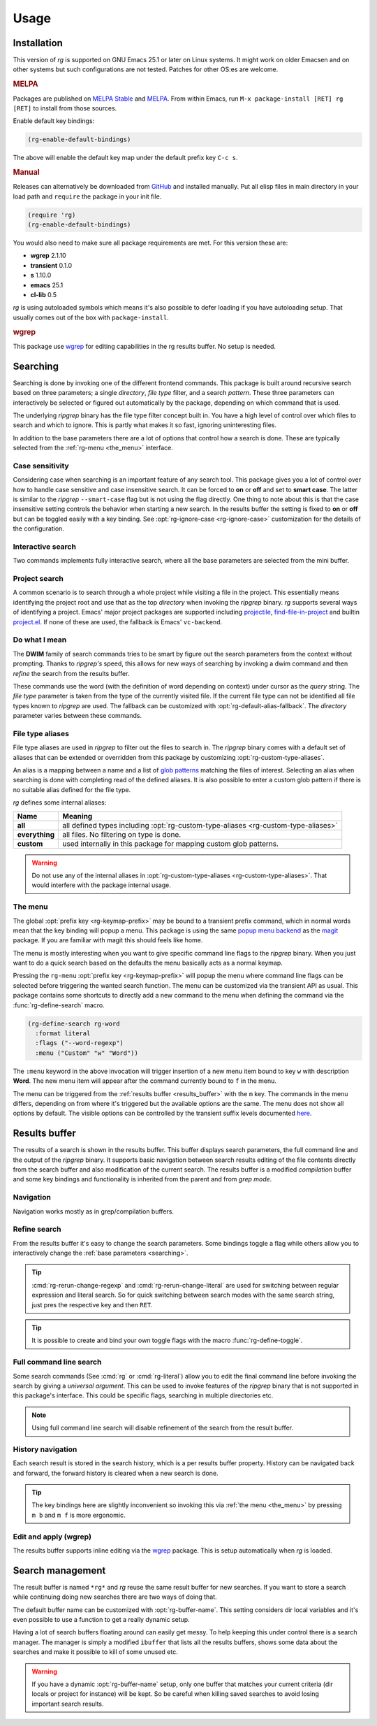 =====
Usage
=====


.. default-domain:: el

.. _installation:

Installation
------------

This version of *rg* is supported on GNU Emacs
25.1 or later on Linux systems. It
might work on older Emacsen and on other systems but such
configurations are not tested. Patches for other OS:es are welcome.

.. rubric:: MELPA

Packages are published on `MELPA Stable <https://stable.melpa.org/#/rg>`_ and `MELPA <http://melpa.org/#/rg>`_. From within Emacs,
run ``M-x package-install [RET] rg [RET]`` to install from those
sources.

Enable default key bindings:

.. code-block:: elisp

    (rg-enable-default-bindings)

The above will enable the default key map under the default prefix
key ``C-c s``.

.. rubric:: Manual

Releases can alternatively be downloaded from `GitHub <https://github.com/dajva/rg.el/releases/latest>`_ and installed
manually. Put all elisp files in main directory in your load path
and ``require`` the package in your init file.

.. code-block:: elisp

    (require 'rg)
    (rg-enable-default-bindings)

You would also need to make sure all package requirements are
met. For this version these are:

- **wgrep** 2.1.10

- **transient** 0.1.0

- **s** 1.10.0

- **emacs** 25.1

- **cl-lib** 0.5

*rg* is using autoloaded symbols which means it's also possible
to defer loading if you have autoloading setup. That usually comes
out of the box with ``package-install``.


.. rubric:: wgrep

This package use `wgrep <https://github.com/mhayashi1120/Emacs-wgrep>`_ for editing capabilities in the rg results
buffer. No setup is needed.

.. _searching:

Searching
---------

Searching is done by invoking one of the different frontend
commands. This package is built around recursive search based on three
parameters; a single *directory*, *file type* filter, and a search
*pattern*. These three parameters can interactively be selected or
figured out automatically by the package, depending on which command
that is used.

The underlying *ripgrep* binary has the file type filter concept
built in. You have a high level of control over which files to
search and which to ignore. This is partly what makes it so fast,
ignoring uninteresting files.

In addition to the base parameters there are a lot of options that
control how a search is done. These are typically selected from the
:ref:`rg-menu <the_menu>` interface.

Case sensitivity
~~~~~~~~~~~~~~~~

Considering case when searching is an important feature of any
search tool. This package gives you a lot of control over how to
handle case sensitive and case insensitive search. It can be
forced to **on** or **off** and set to **smart case**. The latter is
similar to the *ripgrep* ``--smart-case`` flag but is not using the
flag directly. One thing to note about this is that the case
insensitive setting controls the behavior when starting a new
search. In the results buffer the setting is fixed to **on** or
**off** but can be toggled easily with a key binding. See
:opt:`rg-ignore-case <rg-ignore-case>` customization for the details of the configuration.

.. _basic_search:

Interactive search
~~~~~~~~~~~~~~~~~~

Two commands implements fully interactive search, where all the
base parameters are selected from the mini buffer.

.. command:: rg
   :kbd: C-c s r
   
   This command prompts for *query*, *file type* and *directory* and
   tries to suggest reasonable default values.
   The *query* string is interpreted as a regular expression. Default
   for *query* is the thing at point and for *directory* it is the current
   directory.
   If the type of the currently visited file is recognized, the
   corresponding :ref:`file type alias <file_type_aliases>` is suggested as the *file type*
   parameter.
   
   Invoking this command with the *universal argument* will trigger
   confirmation and potential modification of the :ref:`full command line <full_command_line_search>`
   that will invoke the *ripgrep* binary.

.. command:: rg-literal
   :kbd: C-c s t
   
   This command works in the same way as :cmd:`rg <rg>` but interprets the *query*
   string literally and not as a regular expression.
   
   Invoking this command with the *universal argument* will trigger
   confirmation and potential modification of the :ref:`full command line <full_command_line_search>`
   that will invoke the *ripgrep* binary.

.. _project_search:

Project search
~~~~~~~~~~~~~~

A common scenario is to search through a whole project while
visiting a file in the project. This essentially means identifying
the project root and use that as the top *directory* when invoking
the *ripgrep* binary. *rg* supports several ways of identifying a
project. Emacs' major project packages are supported including
`projectile <https://www.projectile.mx/en/latest/>`_, `find-file-in-project <https://github.com/technomancy/find-file-in-project>`_ and builtin `project.el <https://github.com/emacs-mirror/emacs/blob/master/lisp/progmodes/project.el>`_. If
none of these are used, the fallback is Emacs' ``vc-backend``.

.. command:: rg-project
   :kbd: C-c s p
   
   Search in the current project. The *directory* is selected via one
   of Emacs' project packages while *query string* and *file type*
   are prompted for. The *query string* is interpreted as a regular
   expression.

.. _do_what_i_mean:

Do what I mean
~~~~~~~~~~~~~~

The **DWIM** family of search commands tries to be smart by figure
out the search parameters from the context without
prompting. Thanks to *ripgrep's* speed, this allows for new ways of
searching by invoking a dwim command and then *refine* the
search from the results buffer.

These commands use the word (with the definition of word depending
on context) under cursor as the *query* string. The *file type*
parameter is taken from the type of the currently visited file. If
the current file type can not be identified all file types known
to *ripgrep* are used. The fallback can be customized with
:opt:`rg-default-alias-fallback`. The *directory* parameter varies
between these commands.

.. command:: rg-dwim-project-dir
   
   Do a **DWIM** search in the current :ref:`project <project_search>`.

.. command:: rg-dwim-current-dir
   
   Do a **DWIM** search in the current directory.

.. command:: rg-dwim-current-file
   
   Do a **DWIM** search in the current file. The *current file* in this
   context is actually a file *pattern* exactly matching the current
   file name in a search starting from current directory. Most of the
   time this means a single file but if there are multiple files with
   the same name in a sub directory, those will be searched as well.

.. command:: rg-dwim
   :kbd: C-c s d
   
   This command combines all the **DWIM** commands to one. The default
   search is in the :cmd:`project dir <rg-dwim-project-dir>`. With one *universal argument* :cmd:`current
   directory <rg-dwim-current-dir>` is used and with double *universal arguments* a :cmd:`file
   search <rg-dwim-current-file>` is done.

.. _file_type_aliases:

File type aliases
~~~~~~~~~~~~~~~~~

File type aliases are used in *ripgrep* to filter out the files
to search in. The *ripgrep* binary comes with a default set
of aliases that can be extended or overridden from this package by
customizing :opt:`rg-custom-type-aliases`.

An alias is a mapping between a name and a list of `glob patterns <https://en.wikipedia.org/wiki/Glob_%28programming%29>`_
matching the files of interest. Selecting an alias when searching
is done with completing read of the defined aliases. It is also
possible to enter a custom glob pattern if there is no suitable
alias defined for the file type.

*rg* defines some internal aliases:

.. table::

    +----------------+------------------------------------------------------------------------------------+
    | Name           | Meaning                                                                            |
    +================+====================================================================================+
    | **all**        | all defined types including :opt:`rg-custom-type-aliases <rg-custom-type-aliases>` |
    +----------------+------------------------------------------------------------------------------------+
    | **everything** | all files. No filtering on type is done.                                           |
    +----------------+------------------------------------------------------------------------------------+
    | **custom**     | used internally in this package for mapping custom glob patterns.                  |
    +----------------+------------------------------------------------------------------------------------+

.. warning:: Do not use any of the internal aliases in :opt:`rg-custom-type-aliases <rg-custom-type-aliases>`.
   That would interfere with the package internal usage.

.. _the_menu:

The menu
~~~~~~~~

The global :opt:`prefix key <rg-keymap-prefix>` may be bound to a transient
prefix command, which in normal words mean that the key binding
will popup a menu. This package is using the same `popup menu
backend <https://magit.vc/manual/transient>`_ as the `magit <https://magit.vc/manual/magit>`_ package. If you are familiar with magit this
should feels like home.

The menu is mostly interesting when you want to give specific
command line flags to the *ripgrep* binary. When you just want to do
a quick search based on the defaults the menu basically acts as a
normal keymap.

Pressing the ``rg-menu`` :opt:`prefix key <rg-keymap-prefix>` will popup the menu where command
line flags can be selected before triggering the wanted search
function. The menu can be customized via the transient API as
usual. This package contains some shortcuts to directly add a new
command to the menu when defining the command via the
:func:`rg-define-search` macro.

.. code-block:: elisp

    (rg-define-search rg-word
      :format literal
      :flags ("--word-regexp")
      :menu ("Custom" "w" "Word"))

The ``:menu`` keyword in the above invocation will trigger insertion
of a new menu item bound to key ``w`` with description **Word**. The
new menu item will appear after the command currently bound to ``f``
in the menu.

The menu can be triggered from the :ref:`results buffer <results_buffer>` with the ``m`` key.
The commands in the menu differs, depending on from where it's
triggered but the available options are the same. The menu does
not show all options by default. The visible options can be
controlled by the transient suffix levels documented `here <https://magit.vc/manual/transient/Enabling-and-Disabling-Suffixes.html#Enabling-and-Disabling-Suffixes>`_.

.. _results_buffer:

Results buffer
--------------

The results of a search is shown in the results buffer. This buffer
displays search parameters, the full command line and the output of
the *ripgrep* binary. It supports basic navigation between search
results editing of the file contents directly from the search
buffer and also modification of the current search. The results
buffer is a modified *compilation* buffer and some key bindings and
functionality is inherited from the parent and from *grep mode*.

Navigation
~~~~~~~~~~

Navigation works mostly as in grep/compilation buffers.

.. command:: compilation-next-error
   :kbd: M-n
   
   Move to next line with a match.

.. command:: compilation-previous-error
   :kbd: M-p
   
   Move to previous line with a match.

.. command:: next-error-no-select
   :kbd: n
   
   Move to next line with a match, show that file in other buffer and highlight the
   match.

.. command:: previous-error-no-select
   :kbd: p
   
   Move to previous line with a match, show that file in other buffer and highlight the
   match.

.. command:: rg-next-file
   :kbd: C-n
   
   Move to next file header if the results is grouped under a file
   header (See :opt:`rg-group-result`).

.. command:: rg-prev-file
   :kbd: C-p
   
   Move to previous file header if the results is grouped under a file
   header (See :opt:`rg-group-result`).

.. command:: compilation-next-file
   :kbd: }
   
   Move first match in previous file.

.. command:: compilation-previous-file
   :kbd: {
   
   Move last match in previous file.

.. command:: compile-goto-error
   :kbd: RET
   
   Visit match in file.

Refine search
~~~~~~~~~~~~~

From the results buffer it's easy to change the search
parameters. Some bindings toggle a flag while others allow you to
interactively change the :ref:`base
parameters <searching>`.

.. command:: rg-rerun-change-dir
   :kbd: d
   
   Interactively change search *directory*.

.. command:: rg-rerun-change-files
   :kbd: f
   
   Interactively change searched *file types*.

.. command:: rg-rerun-change-literal
   :kbd: t
   
   Interactively change *search string* interpret the string literally.

.. command:: rg-rerun-change-regexp
   :kbd: r
   
   Interactively change *search string* interpret the string as a regular
   expression.

.. tip:: :cmd:`rg-rerun-change-regexp` and :cmd:`rg-rerun-change-literal` are
   used for switching between regular expression and literal
   search. So for quick switching between search modes with the same
   search string,  just pres the respective key and then ``RET``.

.. command:: rg-recompile
   :kbd: g
   
   Rerun the current search without changing any parameters.

.. command:: rg-rerun-toggle-case
   :kbd: c
   
   Toggle case sensitivity of search. The state of the flag is shown
   in the **[case]** header field.

.. command:: rg-rerun-toggle-ignore
   :kbd: i
   
   Toggle if ignore files are respected. The state of the flag is shown
   in the **[ign]** header field.

.. tip:: It is possible to create and bind your own toggle flags with the
   macro :func:`rg-define-toggle`.

.. command:: rg-menu
   :kbd: m
   
   Fire up :ref:`the menu <the_menu>` for full access to options and flags.

.. _full_command_line_search:

Full command line search
~~~~~~~~~~~~~~~~~~~~~~~~

Some search commands (See :cmd:`rg` or :cmd:`rg-literal`) allow you to
edit the final command line before invoking the search by giving a
*universal argument*. This can be used to invoke features of the
*ripgrep* binary that is not supported in this package's
interface. This could be specific flags, searching in multiple
directories etc.

.. note:: Using full command line search will disable refinement of the
   search from the result buffer.

.. _history_navigation:

History navigation
~~~~~~~~~~~~~~~~~~

Each search result is stored in the search history, which is a per
results buffer property. History can be navigated back and
forward, the forward history is cleared when a new search is done.

.. command:: rg-back-history
   :kbd: C-c <
   
   Navigate back in history.

.. command:: rg-forward-history
   :kbd: C-c >
   
   Navigate forward in history.

.. tip:: The key bindings here are slightly inconvenient so invoking this
   via :ref:`the menu <the_menu>` by pressing ``m b`` and ``m f`` is more ergonomic.

.. _edit_and_apply:

Edit and apply (wgrep)
~~~~~~~~~~~~~~~~~~~~~~

The results buffer supports inline editing via the `wgrep <https://github.com/mhayashi1120/Emacs-wgrep>`_
package. This is setup automatically when *rg* is loaded.

.. command:: wgrep-change-to-wgrep-mode
   :kbd: e
   
   Make the search results editable by enabling ``wgrep`` mode.
   When done press ``C-c C-c`` to commit your changes to the underlying
   files or ``C-c C-k`` to drop the changes.

.. _search_management:

Search management
-----------------

The result buffer is named ``*rg*`` and *rg* reuse the same result buffer for new
searches. If you want to store a search while continuing doing new searches
there are two ways of doing that.

.. command:: rg-save-search
   :kbd: s
   
   Save the search buffer by renaming it to a unique new name.
   This is available both outside and inside a result buffer. Outside
   of the result buffer it's bound to
   ``C-c s s``.
   
   If you want to keep all search buffers until manually killed you can
   use this snippet in your init file.
   
   .. code-block:: elisp
   
       (defadvice rg-run (before rg-run-before activate)
         (rg-save-search))

.. command:: rg-save-search-as-name
   :kbd: S
   
   Save the search buffer and interactively give it a specific name.
   This is available both outside and inside a result buffer. Outside
   of the result buffer it's bound to
   ``C-c s S``.

The default buffer name can be customized with :opt:`rg-buffer-name`. This
setting considers dir local variables and it's even possible to use
a function to get a really dynamic setup.

Having a lot of search buffers floating around can easily get
messy. To help keeping this under control there is a search
manager. The manager is simply a modified ``ibuffer`` that lists all
the results buffers, shows some data about the searches and make it
possible to kill of some unused etc.

.. command:: rg-list-searches
   :kbd: l
   
   Open the search manager.
   This is available both in result buffer and globally bound to
   ``C-c s l``.

.. command:: rg-kill-saved-searches
   :kbd: C-c s k
   
   Kill all saved searches except for the one that matches :opt:`rg-buffer-name`.
   This is available both in result buffer and globally bound to
   ``C-c s k``.

.. warning:: If you have a dynamic :opt:`rg-buffer-name` setup, only one buffer that
   matches your current criteria (dir locals or project for instance)
   will be kept. So be careful when killing saved searches to avoid
   losing important search results.
